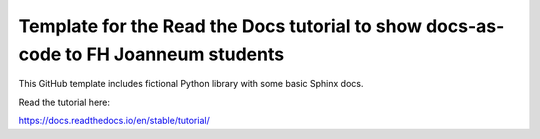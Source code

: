 Template for the Read the Docs tutorial to show docs-as-code to FH Joanneum students
====================================================================================

This GitHub template includes fictional Python library
with some basic Sphinx docs.

Read the tutorial here:

https://docs.readthedocs.io/en/stable/tutorial/
